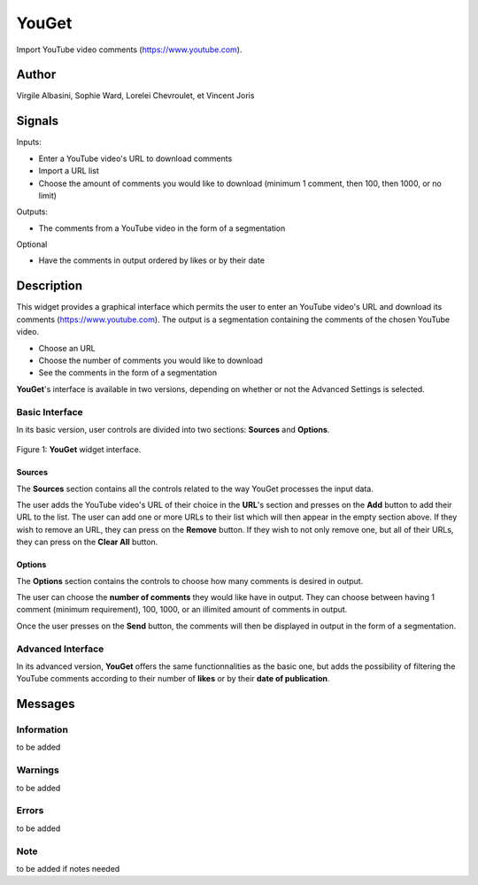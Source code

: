 
.. meta::
   :description: Orange3 Textable Prototypes documentation, YouGet widget
   :keywords: Orange3, Textable, Prototypes, documentation, YouGet, widget

.. _YouGet:

YouGet
=======

.. image:: figures/YouGet.svg

Import YouTube video comments (`<https://www.youtube.com>`_).

Author
------

Virgile Albasini, Sophie Ward, Lorelei Chevroulet, et Vincent Joris

Signals
-------

Inputs: 

* Enter a YouTube video's URL to download comments
* Import a URL list
* Choose the amount of comments you would like to download (minimum 1 comment, then 100, then 1000, or no limit)

Outputs:

* The comments from a YouTube video in the form of a segmentation

Optional 

* Have the comments in output ordered by likes or by their date


Description
-----------

This widget provides a graphical interface which permits the user to enter an YouTube video's URL and
download its comments (`<https://www.youtube.com>`_).
The output is a segmentation containing the comments of the chosen YouTube video. 

* Choose an URL
* Choose the number of comments you would like to download
* See the comments in the form of a segmentation

**YouGet**'s interface is available in two versions, depending on whether or not the Advanced Settings is
selected.

Basic Interface
~~~~~~~~~~~~~~~

In its basic version, user controls are divided into two sections: **Sources** and **Options**.

.. _YouGet_principal:

.. figure:: figures/YouGet_principal.png
    :align: center
    :alt: Interface of the YouGet widget

    Figure 1: **YouGet** widget interface.

Sources
*******

The **Sources** section contains all the controls related to the way YouGet
processes the input data. 

The user adds the YouTube video's URL of their choice in the **URL**'s section and presses
on the **Add** button to add their URL to the list. The user can add one or more URLs to their list which will then appear
in the empty section above. If they wish to remove an URL, they can press on the **Remove** 
button. If they wish to not only remove one, but all of their URLs, they can press on the 
**Clear All** button.

Options
*******

The **Options** section contains the controls to choose how many comments is desired in output.

The user can choose the **number of comments** they would like have in output. They can choose between 
having 1 comment (minimum requirement), 100, 1000, or an illimited amount of comments in output.

Once the user presses on the **Send** button, the comments will then be displayed in output in the form 
of a segmentation.

Advanced Interface
~~~~~~~~~~~~~~~~~~
In its advanced version, **YouGet** offers the same functionnalities as the basic one, but adds the 
possibility of filtering the YouTube comments according to their number of **likes** or by their
**date of publication**.

Messages
--------

Information
~~~~~~~~~~~

to be added

Warnings
~~~~~~~~

to be added

Errors
~~~~~~~~

to be added

Note
~~~~~~~~

to be added if notes needed
